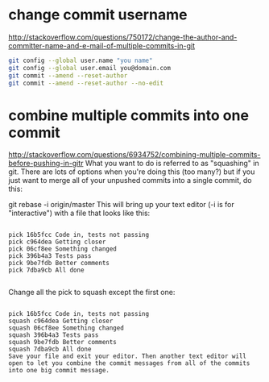 * change commit username 
http://stackoverflow.com/questions/750172/change-the-author-and-committer-name-and-e-mail-of-multiple-commits-in-git
#+BEGIN_SRC bash
git config --global user.name "you name"
git config --global user.email you@domain.com
git commit --amend --reset-author
git commit --amend --reset-author --no-edit
#+END_SRC


* combine multiple commits into one commit
http://stackoverflow.com/questions/6934752/combining-multiple-commits-before-pushing-in-gitr
What you want to do is referred to as "squashing" in git. There are lots of options when you're doing this (too many?) but if you just want to merge all of your unpushed commits into a single commit, do this:

git rebase -i origin/master
This will bring up your text editor (-i is for "interactive") with a file that looks like this:
#+BEGIN_SRC exameple

pick 16b5fcc Code in, tests not passing
pick c964dea Getting closer
pick 06cf8ee Something changed
pick 396b4a3 Tests pass
pick 9be7fdb Better comments
pick 7dba9cb All done

#+END_SRC

Change all the pick to squash except the first one:

#+BEGIN_SRC exameple

pick 16b5fcc Code in, tests not passing
squash c964dea Getting closer
squash 06cf8ee Something changed
squash 396b4a3 Tests pass
squash 9be7fdb Better comments
squash 7dba9cb All done
Save your file and exit your editor. Then another text editor will open to let you combine the commit messages from all of the commits into one big commit message.
#+END_SRC
